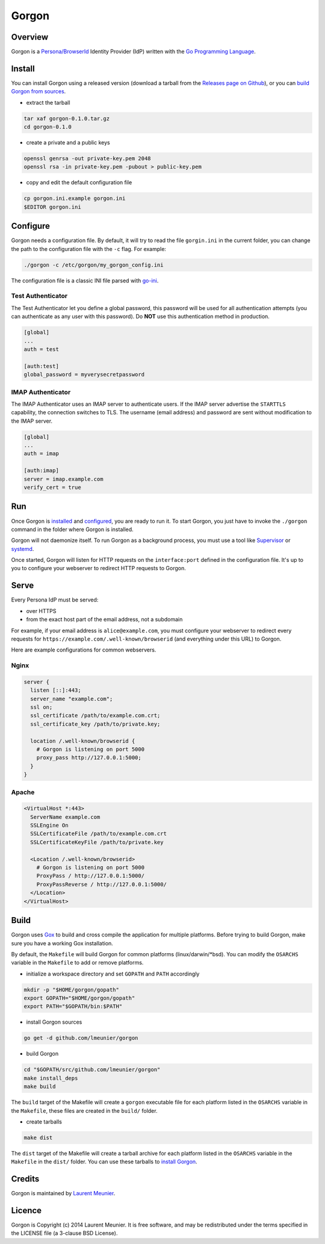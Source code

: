 Gorgon
======

.. image:: https://travis-ci.org/lmeunier/gorgon.svg?branch=master
    :target: https://travis-ci.org/lmeunier/gorgon

Overview
--------

Gorgon is a `Persona/BrowserId <https://persona.org/>`_ Identity Provider (IdP)
written with the `Go Programming Language <http://golang.org/>`_.

Install
-------

You can install Gorgon using a released version (download a tarball from the
`Releases page on Github <https://github.com/lmeunier/gorgon/releases>`_), or
you can `build Gorgon from sources <#build>`_.

- extract the tarball

.. code:: bash

   tar xaf gorgon-0.1.0.tar.gz
   cd gorgon-0.1.0

- create a private and a public keys

.. code:: bash

   openssl genrsa -out private-key.pem 2048
   openssl rsa -in private-key.pem -pubout > public-key.pem

- copy and edit the default configuration file

.. code:: bash

   cp gorgon.ini.example gorgon.ini
   $EDITOR gorgon.ini

Configure
---------

Gorgon needs a configuration file. By default, it will try to read the file
``gorgin.ini`` in the current folder, you can change the path to the
configuration file with the ``-c`` flag. For example:

.. code:: bash

   ./gorgon -c /etc/gorgon/my_gorgon_config.ini

The configuration file is a classic INI file parsed with `go-ini
<https://github.com/vaughan0/go-ini#file-format>`_.

Test Authenticator
~~~~~~~~~~~~~~~~~~

The Test Authenticator let you define a global password, this password will be
used for all authentication attempts (you can authenticate as any user with
this password). Do **NOT** use this authentication method in production.

.. code:: ini

   [global]
   ...
   auth = test

   [auth:test]
   global_password = myverysecretpassword

IMAP Authenticator
~~~~~~~~~~~~~~~~~~

The IMAP Authenticator uses an IMAP server to authenticate users. If the IMAP
server advertise the ``STARTTLS`` capability, the connection switches to TLS.
The username (email address) and password are sent without modification to the
IMAP server.

.. code:: ini

   [global]
   ...
   auth = imap

   [auth:imap]
   server = imap.example.com
   verify_cert = true

Run
---

Once Gorgon is `installed <#install>`_ and `configured <#configure>`_, you are
ready to run it.  To start Gorgon, you just have to invoke the ``./gorgon``
command in the folder where Gorgon is installed.

Gorgon will not daemonize itself. To run Gorgon as a background process, you
must use a tool like `Supervisor <http://supervisord.org/>`_ or `systemd
<http://freedesktop.org/wiki/Software/systemd/>`_.

Once started, Gorgon will listen for HTTP requests on the ``interface:port``
defined in the configuration file. It's up to you to configure your webserver
to redirect HTTP requests to Gorgon.

Serve
-----

Every Persona IdP must be served:

- over HTTPS
- from the exact host part of the email address, not a subdomain

For example, if your email address is ``alice@example.com``, you must configure
your webserver to redirect every requests for
``https://example.com/.well-known/browserid`` (and everything under this URL)
to Gorgon.

Here are example configurations for common webservers.

Nginx
~~~~~

.. code::

  server {
    listen [::]:443;
    server_name "example.com";
    ssl on;
    ssl_certificate /path/to/example.com.crt;
    ssl_certificate_key /path/to/private.key;

    location /.well-known/browserid {
      # Gorgon is listening on port 5000
      proxy_pass http://127.0.0.1:5000;
    }
  }

Apache
~~~~~~

.. code::

  <VirtualHost *:443>
    ServerName example.com
    SSLEngine On
    SSLCertificateFile /path/to/example.com.crt
    SSLCertificateKeyFile /path/to/private.key

    <Location /.well-known/browserid>
      # Gorgon is listening on port 5000
      ProxyPass / http://127.0.0.1:5000/
      ProxyPassReverse / http://127.0.0.1:5000/
    </Location>
  </VirtualHost>


Build
-----

Gorgon uses `Gox <https://github.com/mitchellh/gox>`_ to build and cross
compile the application for multiple platforms. Before trying to build Gorgon,
make sure you have a working Gox installation.

By default, the ``Makefile`` will build Gorgon for common platforms
(linux/darwin/\*bsd). You can modify the ``OSARCHS`` variable in the
``Makefile`` to add or remove platforms.

- initialize a workspace directory and set ``GOPATH`` and ``PATH`` accordingly

.. code:: bash

    mkdir -p "$HOME/gorgon/gopath"
    export GOPATH="$HOME/gorgon/gopath"
    export PATH="$GOPATH/bin:$PATH"

- install Gorgon sources

.. code:: bash

    go get -d github.com/lmeunier/gorgon

- build Gorgon

.. code:: bash

    cd "$GOPATH/src/github.com/lmeunier/gorgon"
    make install_deps
    make build

The ``build`` target of the Makefile will create a ``gorgon`` executable file
for each platform listed in the ``OSARCHS`` variable in the ``Makefile``,
these files are created in the ``build/`` folder.

- create tarballs

.. code:: bash

   make dist

The ``dist`` target of the Makefile will create a tarball archive for each
platform listed in the ``OSARCHS`` variable in the ``Makefile`` in the
``dist/`` folder. You can use these tarballs to `install Gorgon <#install>`_.

Credits
-------

Gorgon is maintained by `Laurent Meunier <http://www.deltalima.net/>`_.

Licence
-------

Gorgon is Copyright (c) 2014 Laurent Meunier. It is free software, and may be
redistributed under the terms specified in the LICENSE file (a 3-clause BSD
License).
